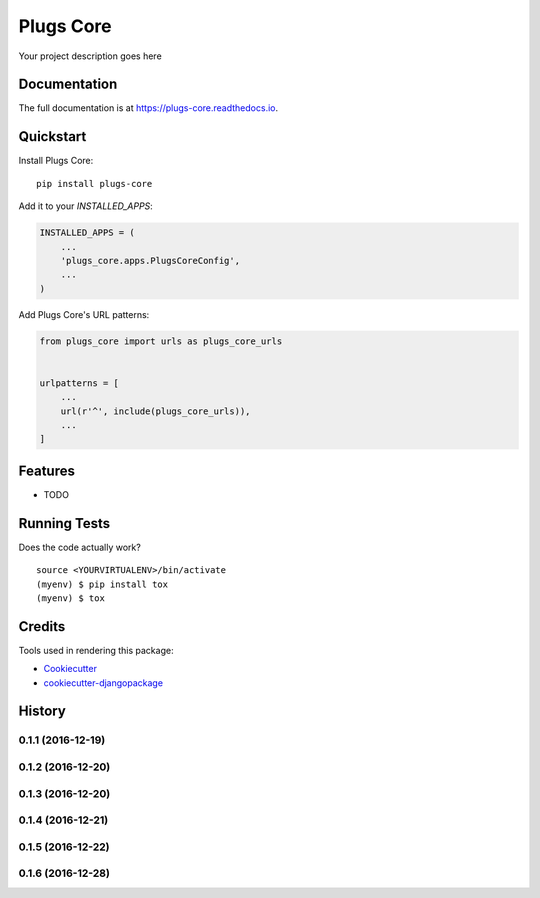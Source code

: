 =============================
Plugs Core
=============================

.. image:: https://badge.fury.io/py/plugs-core.svg
    :target: https://badge.fury.io/py/plugs-core

.. image:: https://travis-ci.org/ricardolobo/plugs-core.svg?branch=master
    :target: https://travis-ci.org/ricardolobo/plugs-core

.. image:: https://codecov.io/gh/ricardolobo/plugs-core/branch/master/graph/badge.svg
    :target: https://codecov.io/gh/ricardolobo/plugs-core

Your project description goes here

Documentation
-------------

The full documentation is at https://plugs-core.readthedocs.io.

Quickstart
----------

Install Plugs Core::

    pip install plugs-core

Add it to your `INSTALLED_APPS`:

.. code-block:: python

    INSTALLED_APPS = (
        ...
        'plugs_core.apps.PlugsCoreConfig',
        ...
    )

Add Plugs Core's URL patterns:

.. code-block:: python

    from plugs_core import urls as plugs_core_urls


    urlpatterns = [
        ...
        url(r'^', include(plugs_core_urls)),
        ...
    ]

Features
--------

* TODO

Running Tests
-------------

Does the code actually work?

::

    source <YOURVIRTUALENV>/bin/activate
    (myenv) $ pip install tox
    (myenv) $ tox

Credits
-------

Tools used in rendering this package:

*  Cookiecutter_
*  `cookiecutter-djangopackage`_

.. _Cookiecutter: https://github.com/audreyr/cookiecutter
.. _`cookiecutter-djangopackage`: https://github.com/pydanny/cookiecutter-djangopackage




History
-------

0.1.1 (2016-12-19)
++++++++++++++++++
0.1.2 (2016-12-20)
++++++++++++++++++
0.1.3 (2016-12-20)
++++++++++++++++++
0.1.4 (2016-12-21)
++++++++++++++++++
0.1.5 (2016-12-22)
++++++++++++++++++
0.1.6 (2016-12-28)
++++++++++++++++++



